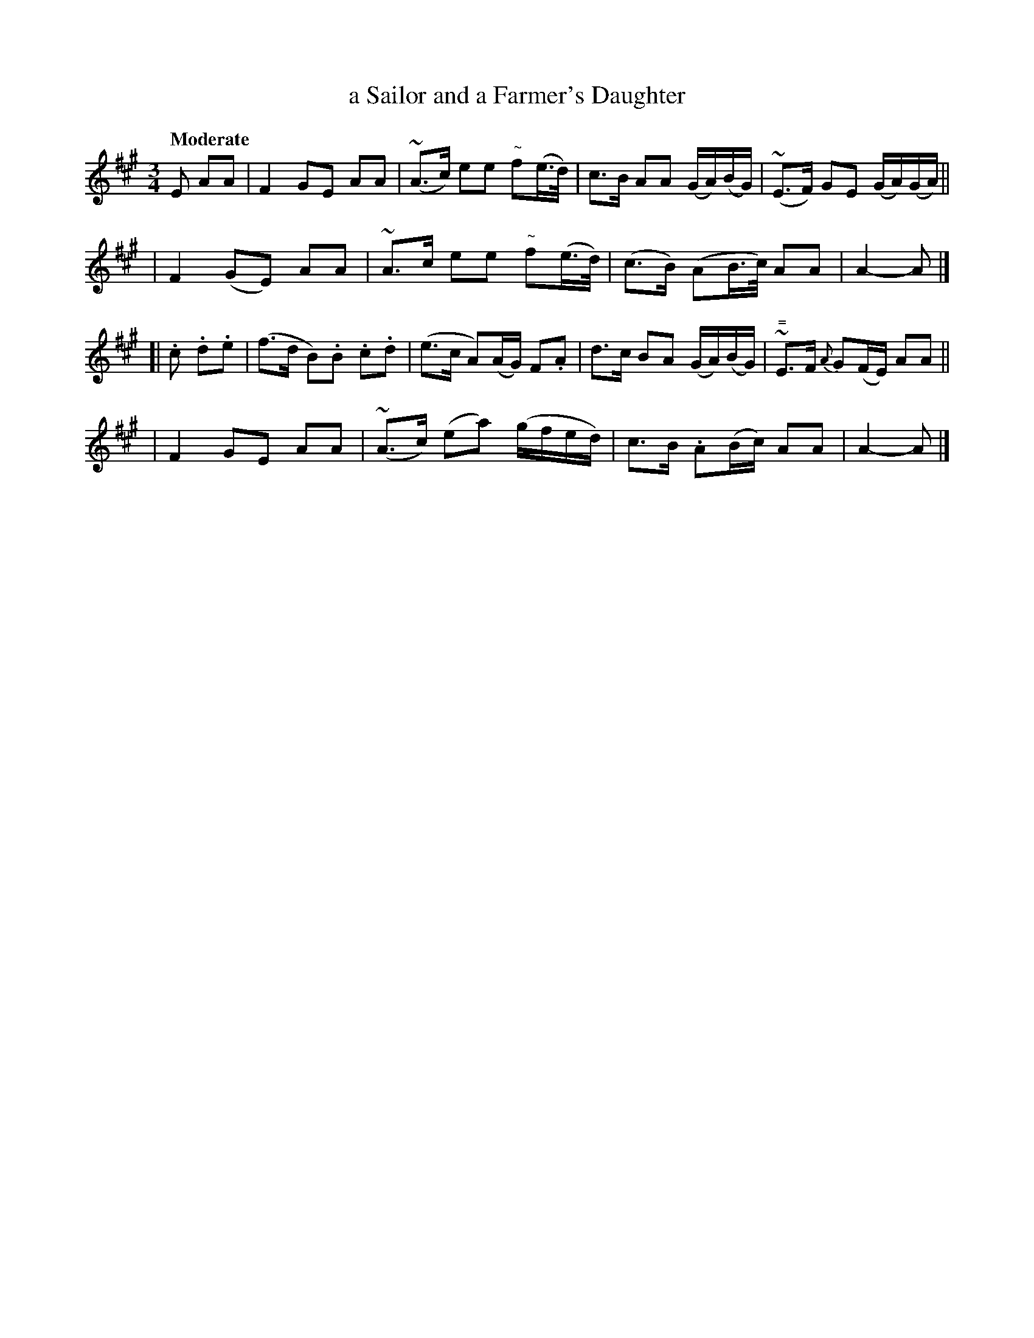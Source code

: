 X: 171
T: a Sailor and a Farmer's Daughter
R: air
%S: s:4 b:16(4+4+4+4)
B: O'Neill's 1850 #171
Z: 1997 henrik.norbeck@mailbox.swipnet.se
Q: "Moderate"
M: 3/4
L: 1/8
K: A
E AA \
| F2GE AA | (~A>c) ee "~"f(e/>d/) | c>B AA (G/A/)(B/G/) | ~(E>F) GE (G/A/)(G/A/) ||
| F2(GE) AA | ~A>c ee "~"f(e/>d/) | (c>B) (AB/>c/) AA | A2- A |]
[| .c .d.e \
| (f>d B).B .c.d | (e>c A)(A/G/) F.A | d>c BA (G/A/)(B/G/) | "="~E>F {A}G(F/E/) AA ||
| F2GE AA | (~A>c) (ea) (g/f/e/d/) | c>B .A(B/c/) AA | A2- A |]
